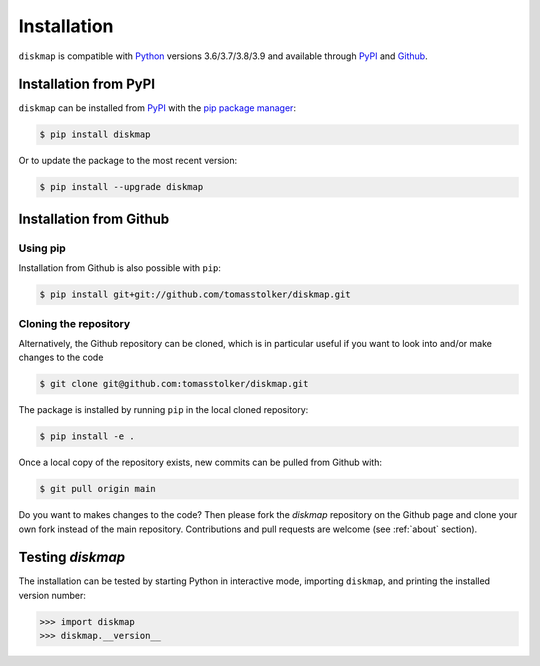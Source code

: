 .. _installation:

Installation
============

``diskmap`` is compatible with `Python <https://www.python.org>`_ versions 3.6/3.7/3.8/3.9 and available through `PyPI <https://pypi.org/project/diskmap/>`_ and `Github <https://github.com/tomasstolker/diskmap>`_.

Installation from PyPI
----------------------

``diskmap`` can be installed from `PyPI <https://pypi.org/project/diskmap/>`_  with the `pip package manager <https://packaging.python.org/tutorials/installing-packages/>`_:

.. code-block:: console

    $ pip install diskmap

Or to update the package to the most recent version:

.. code-block:: console

   $ pip install --upgrade diskmap

Installation from Github
------------------------

Using pip
^^^^^^^^^

Installation from Github is also possible with ``pip``:

.. code-block:: console

   $ pip install git+git://github.com/tomasstolker/diskmap.git

Cloning the repository
^^^^^^^^^^^^^^^^^^^^^^

Alternatively, the Github repository can be cloned, which is in particular useful if you want to look into and/or make changes to the code

.. code-block:: console

    $ git clone git@github.com:tomasstolker/diskmap.git

The package is installed by running ``pip`` in the local cloned repository:

.. code-block:: console

    $ pip install -e .

Once a local copy of the repository exists, new commits can be pulled from Github with:

.. code-block:: console

    $ git pull origin main

Do you want to makes changes to the code? Then please fork the `diskmap` repository on the Github page and clone your own fork instead of the main repository. Contributions and pull requests are welcome (see :ref:`about` section).

Testing `diskmap`
-----------------

The installation can be tested by starting Python in interactive mode, importing ``diskmap``, and printing the installed version number:

.. code-block:: python

    >>> import diskmap
    >>> diskmap.__version__
